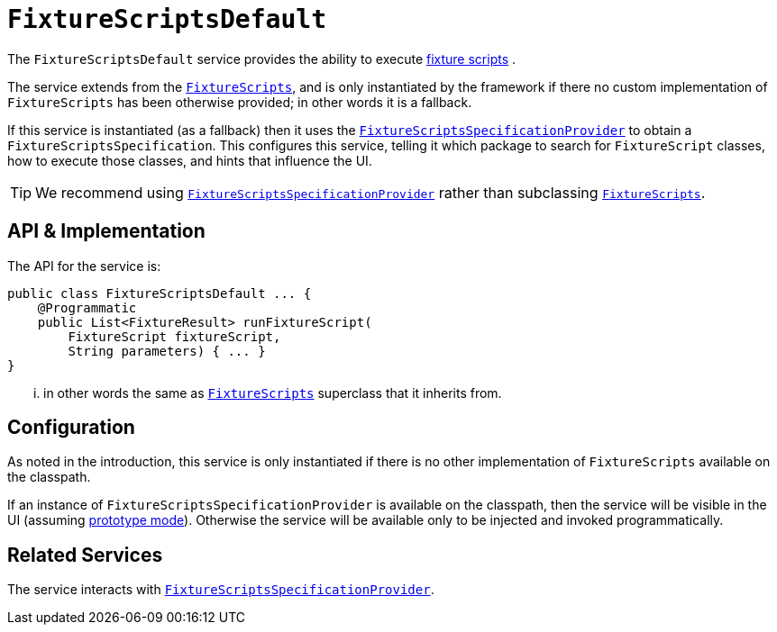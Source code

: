 [[_rgsvc-api_manpage-FixtureScriptsDefault]]
= `FixtureScriptsDefault`
:Notice: Licensed to the Apache Software Foundation (ASF) under one or more contributor license agreements. See the NOTICE file distributed with this work for additional information regarding copyright ownership. The ASF licenses this file to you under the Apache License, Version 2.0 (the "License"); you may not use this file except in compliance with the License. You may obtain a copy of the License at. http://www.apache.org/licenses/LICENSE-2.0 . Unless required by applicable law or agreed to in writing, software distributed under the License is distributed on an "AS IS" BASIS, WITHOUT WARRANTIES OR  CONDITIONS OF ANY KIND, either express or implied. See the License for the specific language governing permissions and limitations under the License.
:_basedir: ../
:_imagesdir: images/



The `FixtureScriptsDefault` service provides the ability to execute xref:ugtst.adoc#_ugtst_fixture-scripts_api-and-usage[fixture scripts] .

The service extends from the xref:rg.adoc#_rg_classes_super_manpage-FixtureScripts[`FixtureScripts`], and is only instantiated by the framework if there no custom implementation of `FixtureScripts` has been otherwise provided; in other words it is a fallback.

If this service is instantiated (as a fallback) then it uses the xref:rgsvc.adoc#_rgsvc-spi_manpage-FixtureScriptsSpecificationProvider[`FixtureScriptsSpecificationProvider`] to obtain a `FixtureScriptsSpecification`.  This configures this service, telling it which package to search for `FixtureScript` classes, how to execute those classes, and hints that influence the UI.

[TIP]
====
We recommend using xref:rgsvc.adoc#_rgsvc-spi_manpage-FixtureScriptsSpecificationProvider[`FixtureScriptsSpecificationProvider`] rather than subclassing xref:rg.adoc#_rg_classes_super_manpage-FixtureScripts[`FixtureScripts`].
====



== API & Implementation

The API for the service is:

[source,java]
----
public class FixtureScriptsDefault ... {
    @Programmatic
    public List<FixtureResult> runFixtureScript(
        FixtureScript fixtureScript,
        String parameters) { ... }
}
----

... in other words the same as xref:rg.adoc#_rg_classes_super_manpage-FixtureScripts[`FixtureScripts`] superclass that it inherits from.


== Configuration

As noted in the introduction, this service is only instantiated if there is no other implementation of `FixtureScripts` available on the classpath.

If an instance of `FixtureScriptsSpecificationProvider` is available on the classpath, then the service will be visible in the UI (assuming xref:rg.adoc#_rg_runtime_deployment-types[prototype mode]).  Otherwise the service will be available only to be injected and invoked programmatically.




== Related Services

The service interacts with xref:rgsvc.adoc#_rgsvc-spi_manpage-FixtureScriptsSpecificationProvider[`FixtureScriptsSpecificationProvider`].
